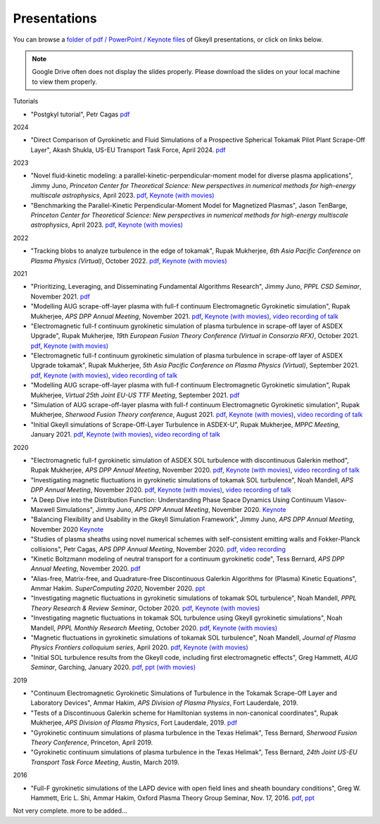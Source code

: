 Presentations
+++++++++++++
You can browse a `folder of pdf / PowerPoint / Keynote files <https://drive.google.com/drive/folders/1lrCAKacDFz0PWrY_3frD-sR1VBO_KaWZ?usp=sharing>`_ of Gkeyll presentations, or click on links below. 

.. note::

   Google Drive often does not display the slides properly. Please
   download the slides on your local machine to view them properly.

Tutorials

- "Postgkyl tutorial", Petr Cagas `pdf <https://drive.google.com/file/d/1ra-e1d5KlhFhumgFloo_a4dTTXCsvxNc/view?usp=share_link>`_

2024

- "Direct Comparison of Gyrokinetic and Fluid Simulations of a Prospective Spherical Tokamak Pilot Plant Scrape-Off Layer", Akash Shukla, US-EU Transport Task Force, April 2024.
  `pdf <https://drive.google.com/file/d/1l3oerXLq3lV2hoIB6_Zi6affwTyfc_cC/view?usp=sharing>`_

2023

- "Novel fluid-kinetic modeling: a parallel-kinetic-perpendicular-moment model for diverse plasma applications", Jimmy Juno, *Princeton Center for Theoretical Science: New perspectives in numerical methods for high-energy multiscale astrophysics*, April 2023. `pdf <https://drive.google.com/file/d/1548tLF9o7vyW3bkrsq6FvAMV-8XJvKtY/view?usp=sharing>`_, `Keynote (with movies) <https://drive.google.com/file/d/1fg9xOAthamMXECPErDwhmd9tQGw1gLWn/view?usp=sharing>`_

- "Benchmarking the Parallel-Kinetic Perpendicular-Moment Model for Magnetized Plasmas", Jason TenBarge, *Princeton Center for Theoretical Science: New perspectives in numerical methods for high-energy multiscale astrophysics*, April 2023. `pdf <https://drive.google.com/file/d/1JbYslGMHQQ6YLpgunlb9L7VRvMpFzuXF/view?usp=sharing>`_, `Keynote (with movies) <https://drive.google.com/file/d/1oA_shZNIuptp5AfC4CamQeaLXc74zqFZ/view?usp=sharing>`_
   
2022

- "Tracking blobs to analyze turbulence in the edge of tokamak", Rupak Mukherjee, *6th Asia Pacific Conference on Plasma Physics (Virtual)*, October 2022. 
  `pdf <https://drive.google.com/file/d/1DoyKFGcL-zkGMOo3K6Oggo-lHhZ567hD/view?usp=sharing>`_,
  `Keynote (with movies) <https://drive.google.com/file/d/1if-QHpfIKynSlAN-dEJYLVOT139SVxA5/view?usp=sharing>`_


2021

- "Prioritizing, Leveraging, and Disseminating Fundamental Algorithms Research", Jimmy Juno, *PPPL CSD Seminar*, November 2021.
  `pdf <https://drive.google.com/file/d/1NieBW-oFs0iAifUPYJz3cGkxndUJrRVr/view?usp=sharing>`_

- "Modelling AUG scrape-off-layer plasma with full-f  continuum Electromagnetic Gyrokinetic simulation", Rupak Mukherjee, *APS DPP Annual Meeting*, November 2021. 
  `pdf <https://drive.google.com/file/d/1GU5PKXTV5S-ADI4mZYli3U5b7Wbcki-n/view>`_,
  `Keynote (with movies) <https://drive.google.com/file/d/1DHlO28lu0Xa_WxpDNAIwM03cCjG99DVu/view>`_, 
  `video recording of talk <https://www.youtube.com/watch?v=-QZiIUZMMhA>`_

- "Electromagnetic full-f continuum gyrokinetic simulation of plasma turbulence in scrape-off layer of ASDEX Upgrade", Rupak Mukherjee, *19th European Fusion Theory Conference (Virtual in Consorzio RFX)*, October 2021. 
  `pdf <https://drive.google.com/file/d/1xyPpsxGfCRaTlPk2l4tCfKvAvkMt2xdY/view?usp=sharing>`_,
  `Keynote (with movies) <https://drive.google.com/file/d/1l_WziKy4QLZsxh1WrYsJGZuBYa5wN9IM/view?usp=sharing>`_

- "Electromagnetic full-f continuum gyrokinetic simulation of plasma turbulence in scrape-off layer of ASDEX Upgrade tokamak", Rupak Mukherjee, *5th Asia Pacific Conference on Plasma Physics (Virtual)*, September 2021. 
  `pdf <https://drive.google.com/file/d/1Qjtth7PtyATH1-NdfUyHeWMzDEYOFGDb/view?usp=sharing>`_,
  `Keynote (with movies) <https://drive.google.com/file/d/1J-eGc7lqUjP3_J6Zg-y-7kwx9kl-6VX0/view?usp=sharing>`_, 
  `video recording of talk <https://www.youtube.com/watch?v=Eu7bNPSSNvg>`_

- "Modelling AUG scrape-off-layer plasma with full-f continuum Electromagnetic Gyrokinetic simulation", Rupak Mukherjee, *Virtual 25th Joint EU-US TTF Meeting*, September 2021. 
  `pdf <https://drive.google.com/file/d/1rJ_TMfHznEGjCmm2H1E8ZmP9pl_eTCZj/view?usp=sharing>`_


- "Simulation of AUG scrape-off-layer plasma with full-f continuum Electromagnetic Gyrokinetic simulation", Rupak Mukherjee, *Sherwood Fusion Theory conference*, August 2021.
  `pdf <https://drive.google.com/file/d/1jyBMdboS9w1_jJUgRimmGrkp7upizZCJ/view?usp=sharing>`_,
  `Keynote (with movies) <https://drive.google.com/file/d/1z1vfYOyZy7e0FJNy5T10MUuV1OxDzOqk/view?usp=sharing>`_, 
  `video recording of talk <https://www.youtube.com/watch?v=j5yN-pyH-Rw>`_


- "Initial Gkeyll simulations of Scrape-Off-Layer Turbulence in ASDEX-U", Rupak Mukherjee, *MPPC Meeting*, January 2021.
  `pdf <https://drive.google.com/file/d/1X4tyMFxoEBimAdHmPjeYKKE243He4S6F/view?usp=sharing>`_,
  `Keynote (with movies) <https://drive.google.com/file/d/1FYROZqG48558xMt4RXrEW9aQB8q29Ht7/view?usp=sharing>`_, 
  `video recording of talk <https://www.youtube.com/watch?v=fRMQGiVrWmQ>`_


2020

- "Electromagnetic full-f gyrokinetic simulation of ASDEX SOL turbulence with discontinuous Galerkin method", Rupak Mukherjee, *APS DPP Annual Meeting*, November 2020.
  `pdf <https://drive.google.com/file/d/1EnLrDeidM6fKagoe3E-mIEGWH7X7gOw8/view?usp=sharing>`_,
  `Keynote (with movies) <https://drive.google.com/file/d/1Yw0wrn8VwjVurkfhkrHX-_CuPn6_ulb3/view?usp=sharing>`_, 
  `video recording of talk <https://www.youtube.com/watch?v=pCeu-yv45Z4>`_
- "Investigating magnetic fluctuations in gyrokinetic simulations of tokamak SOL turbulence", Noah Mandell, *APS DPP Annual Meeting*, November 2020.
  `pdf <https://drive.google.com/file/d/1OvSEj4yu36mz0ofswCGsgDQ22w7ObYsi/view?usp=sharing>`_,
  `Keynote (with movies) <https://drive.google.com/file/d/1E4bwurZtNHwpDp6UzqeLiX_cB7JAx2Pb/view?usp=sharing>`_, 
  `video recording of talk <https://drive.google.com/file/d/1xuEkR-6UseCujgGZvm3gye1nH4H7jejT/view?usp=sharing>`_
- "A Deep Dive into the Distribution Function: Understanding Phase 
  Space Dynamics Using Continuum Vlasov-Maxwell Simulations", Jimmy
  Juno, *APS DPP Annual Meeting*, November 2020. `Keynote 
  <https://drive.google.com/file/d/15N1hVFhxUcJ5MGnlaFZLee5-wmz5r8_K/view?usp=sharing>`_
- "Balancing Flexibility and Usability in the Gkeyll Simulation Framework",
  Jimmy Juno, *APS DPP Annual Meeting*, November 2020 `Keynote
  <https://drive.google.com/file/d/151FOoSqo0X8YRNH9wyrAhrAAQViFUl4m/view?usp=sharing>`_
- "Studies of plasma sheaths using novel numerical schemes with
  self-consistent emitting walls and Fokker-Planck collisions", Petr
  Cagas, *APS DPP Annual Meeting*, November 2020.
  `pdf <https://drive.google.com/file/d/11AIxfOuy3HRgr-FcACe18l4q1Bal_yNi/view?usp=sharing>`_,
  `video recording <https://drive.google.com/file/d/1AbGn3_Yn6oHarc_8WYmo1_a5E_MHJ79W/view?usp=sharing>`_
- "Kinetic Boltzmann modeling of neutral transport for a continuum gyrokinetic code",
  Tess Bernard, *APS DPP Annual Meeting*, November 2020. `pdf
  <https://drive.google.com/file/d/16U4UXCABeBTfxe-OIjChAHjLFG0DQj3a/view?usp=sharing>`_
- "Alias-free, Matrix-free, and Quadrature-free Discontinuous Galerkin
  Algorithms for (Plasma) Kinetic Equations", Ammar
  Hakim. *SuperComputing 2020*, November 2020. `ppt
  <https://drive.google.com/file/d/1sbv5aXAxX_RjAKTkCtIyU9PEpl47ac0X/view?usp=sharing>`_
- "Investigating magnetic fluctuations in gyrokinetic simulations of tokamak SOL turbulence", Noah Mandell, *PPPL Theory Research & Review Seminar*, October 2020.
  `pdf <https://drive.google.com/file/d/1rvaJXErv8kodO49wPAo5UOT0wEncFFDC/view?usp=sharing>`_,
  `Keynote (with movies) <https://drive.google.com/file/d/1AHclLiQyMIeD6RPhj8lJcJ8oI21Om-Qw/view?usp=sharing>`_
- "Investigating magnetic fluctuations in tokamak SOL turbulence using Gkeyll gyrokinetic simulations", Noah Mandell, *PPPL Monthly Research Meeting*, October 2020.
  `pdf <https://drive.google.com/file/d/16Hx7HTBrH7Va8pgXeOkPHMayIc6IJY7d/view?usp=sharing>`_,
  `Keynote (with movies) <https://drive.google.com/file/d/1df5wZ8Bq-UByiLGGqfL39xz7z-rAtT2Z/view?usp=sharing>`_
- "Magnetic fluctuations in gyrokinetic simulations of tokamak SOL
  turbulence", Noah Mandell, *Journal of Plasma Physics Frontiers
  colloquium series*, April 2020. `pdf
  <https://drive.google.com/file/d/1p6jrlbUOuuOCHnhR9fcsvnQJl4dJeKPF/view?usp=sharing>`_,
  `Keynote (with movies)
  <https://drive.google.com/file/d/1gh3BgWdtVfWi-KBu7asE_llgXK69G9_W/view?usp=sharing>`_
- "Initial SOL turbulence results from the Gkeyll code, including first electromagnetic effects", Greg Hammett, *AUG Seminar*, Garching, January 2020. `pdf <https://drive.google.com/file/d/1HVQS0W882zMnUhNHTrJZobk3MrXu2Dta/view?usp=sharing>`_, `ppt (with movies) <https://drive.google.com/file/d/18RfC2YIlBjXYAnmBSBcl6w0YUIjmcLfr/view?usp=sharing>`_

2019

- "Continuum Electromagnetic Gyrokinetic Simulations of Turbulence in the Tokamak Scrape-Off Layer and Laboratory Devices", Ammar Hakim, *APS Division of Plasma Physics*, Fort Lauderdale, 2019.
- "Tests of a Discontinuous Galerkin scheme for Hamiltonian systems in non-canonical coordinates", Rupak Mukherjee, *APS Division of Plasma Physics*, Fort Lauderdale, 2019. `pdf <https://drive.google.com/file/d/19GT5dRGGSK-0eSWwxV2IKLpezMdnuowp/view?usp=sharing>`_
- "Gyrokinetic continuum simulations of plasma turbulence in the Texas Helimak", Tess Bernard, *Sherwood Fusion Theory Conference*, Princeton, April 2019.
- "Gyrokinetic continuum simulations of plasma turbulence in the Texas Helimak", Tess Bernard, *24th Joint US-EU Transport Task Force Meeting*, Austin, March 2019.

2016

- "Full-F gyrokinetic simulations of the LAPD device with open field lines and sheath boundary conditions", Greg W. Hammett, Eric L. Shi, Ammar Hakim, Oxford Plasma Theory Group Seminar, Nov. 17, 2016. `pdf <https://drive.google.com/file/d/1xFwQNoF84L7l1y8lEco9rsWjNipSYpxw/view?usp=sharing>`_, `ppt <https://drive.google.com/file/d/1TDoA917RJKVAFNvQgAPjw0yYWNbQoXUY/view?usp=sharing>`_


Not very complete. more to be added...
